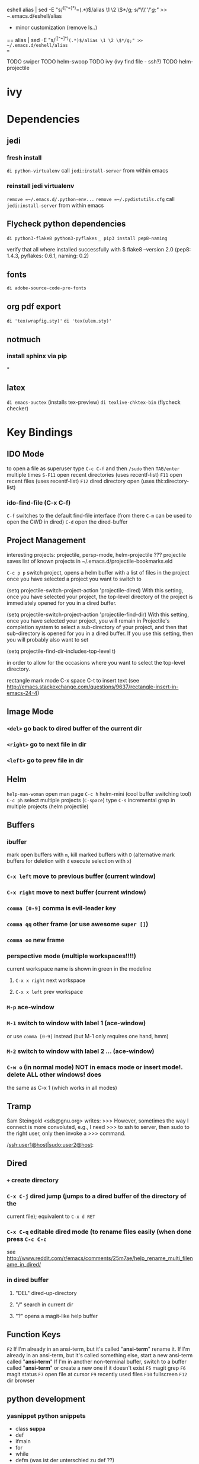 #+STARTUP: indent

eshell
alias | sed -E "s/^([^=]*)=(.*)$/alias \1 \2 \$*/g; s/'\\\''/'/g;" >>
~/.emacs.d/eshell/alias


+ minor customization (remove ls..)
==
alias | sed -E "s/^([^=]*)=(.*)$/alias \1 \2 \$*/g;" >> ~/.emacs.d/eshell/alias
==

TODO swiper 
TODO helm-swoop
TODO ivy (ivy find file - ssh?)
TODO helm-projectile 
* ivy

* Dependencies
** jedi
*** fresh install
=di python-virtualenv=
call =jedi:install-server= from within emacs
*** reinstall jedi virtualenv
 =remove =~/.emacs.d/.python-env...=
 =remove =~/.pydistutils.cfg=
call =jedi:install-server= from within emacs
** Flycheck python dependencies
=di python3-flake8 python3-pyflakes=
=_ pip3 install pep8-naming=

# install the flake8 tool https://pypi.python.org/pypi/flake8
# and pep8-naming https://github.com/flintwork/pep8-naming
# and pyflakes https://github.com/pyflakes/pyflakes
 verify that all where installed successfully with
 $ flake8 --version
 2.0 (pep8: 1.4.3, pyflakes: 0.6.1, naming: 0.2)
** fonts
=di adobe-source-code-pro-fonts=
** org pdf export
=di 'tex(wrapfig.sty)'=
=di 'tex(ulem.sty)'=
** notmuch
*** install sphinx via pip
*
** latex 
=di emacs-auctex= (installs tex-preview)
=di texlive-chktex-bin= (flycheck checker)
* Key Bindings
** IDO Mode
to open a file as superuser type =C-c C-f= and then =/sudo= then =TAB/enter= multiple times
=S-F11= open recent directories (uses recentf-list)
=F11= open recent files (uses recentf-list)
=F12= dired directory open  (uses thi::directory-list)
*** ido-find-file (C-x C-f)
=C-f= switches to the default find-file interface
(from there =C-m= can be used to open the CWD in dired)
=C-d= open the dired-buffer
** Project Management
interesting projects: projectile, persp-mode, helm-projectile 
???
projectile saves list of known projects in
~/.emacs.d/projectile-bookmarks.eld

=C-c p p= switch project, opens a helm buffer with a list of files in the
project once you have selected a project you want to switch to

(setq projectile-switch-project-action 'projectile-dired)
With this setting, once you have selected your project, the top-level directory of the project is immediately opened for you in a dired buffer.

(setq projectile-switch-project-action 'projectile-find-dir)
With this setting, once you have selected your project, you will remain in Projectile's completion system to select a sub-directory of your project, and then that sub-directory is opened for you in a dired buffer. If you use this setting, then you will probably also want to set

(setq projectile-find-dir-includes-top-level t)

in order to allow for the occasions where you want to select the top-level directory.


rectangle mark mode
C-x space
C-t to insert text (see http://emacs.stackexchange.com/questions/9637/rectangle-insert-in-emacs-24-4)
** Image Mode
*** =<del>= go back to dired buffer of the current dir
*** =<right>= go to next file in dir
*** =<left>= go to prev file in dir
** Helm
=help-man-woman= open man page
=C-c h= helm-mini (cool buffer switching tool)
=C-c ph= select multiple projects (=C-space=) type =C-s= incremental grep in multiple projects (helm projectile)
** Buffers
*** ibuffer
mark open buffers with =m=, kill marked buffers with =D=
(alternative mark buffers for deletion with =d= execute selection with =x=)
*** =C-x left= move to previous buffer (current window)
*** =C-x right= move to next buffer (current window)
*** =comma [0-9]= comma is evil-leader key
*** =comma qq= other frame (or use awesome =super []=)
*** =comma oo= new frame
*** perspective mode (multiple workspaces!!!!)
current workspace name is shown in green in the modeline
**** =C-x x right= next workspace
**** =C-x x left= prev workspace
*** =M-p= ace-window
*** =M-1= switch to window with label 1 (ace-window)
or use =comma [0-9]= instead (but M-1 only requires one hand, hmm)
*** =M-2= switch to window with label 2 ... (ace-window)
*** =C-w o= (in normal mode) NOT in emacs mode or insert mode!. delete ALL other windows! does
the same as C-x 1 (which works in all modes)
** Tramp
Sam Steingold <sds@gnu.org> writes:
>>> However, sometimes the way I connect is more convoluted, e.g., I need
>>> to ssh to server, then sudo to the right user, only then invoke a
>>> command.

/ssh:user1@host|sudo:user2@host:
** Dired
*** =+= create directory
*** =C-x C-j= dired jump (jumps to a dired buffer of the directory of the
current file); equivalent to =C-x d RET=
*** =C-x C-q= editable dired mode (to rename files easily (when done press =C-c C-c=
see
http://www.reddit.com/r/emacs/comments/25m7ae/help_rename_multi_filename_in_dired/
*** in dired buffer
**** "DEL" dired-up-directory
**** "/" search in current dir
**** "?" opens a magit-like help buffer
** Function Keys
=F2=
If I'm already in an ansi-term, but it's called "*ansi-term*" rename it.
If I'm already in an ansi-term, but it's called something else, start a new ansi-term called "*ansi-term*"
If I'm in another non-terminal buffer, switch to a buffer called "*ansi-term*" or create a new one if it doesn't exist
=F5= magit grep
=F6= magit status
=F7= open file at cursor
=F9= recently used files
=F10= fullscreen
=F12= dir browser
** python development
*** yasnippet python snippets
+ class *suppa*
+ def
+ ifmain
+ for
+ while
+ defm (was ist der unterschied zu def ??)
+ ipdb
*** movement commands
=C-.= jump to definition (jedi)
=C-,= jump back (jedi)
=C-c d= show doc (jedi)
=C-`= jump to a certain function in a buffer (using helm and semantic)
** evil
=C-w o= (in normal mode) NOT in emacs mode or insert mode!. delete ALL other
windows! does the same as =C-x 1=
=S-*= search symbol under point (also try =M-s .= beginning with emacs 24.4)
** Editing
=M-b M-u= upcase backward word
=M-h= mark paragraph
** Searching
*** regular expressions
play with =re-builder= (in std. emacs)
quit re-builder with =C-g=
** Projectile
=C-x f= open file in repository (using fuzzy matching)
=C-c P n= new project
=C-c P f= open existing project
** elisp
emacs-lisp-byte-compile
** flycheck
use customize-group flycheck to customize error display delay
=C-c ! n= move cursor to next error
** gnus
*** =L= goto summary buffer
*** in groups buffer
**** =C-k= remove selected topic -> where does it go???
*** im summary buffer
**** =TAB= wechselt in das msg window (funktioniert auch wenn man nicht vorher RET drückt um das msg window zu öffnen
*** im msg window
**** =q= delete-window
*** composing mails
**** =m= in inbox or group buffers to create a new mail
**** =r= to reply (selected message) plain mail
**** =R= reply including message
** ansi-term
try prefixing actions that aren’t recognized by their standard key commands
with =C-x=. For example, =M-x= becomes =C-x M-x=.

sshing into remote hosts and typing C-c C-f opens the remote CWD using tramp
if bash_profile is configured correctly (http://www.enigmacurry.com/category/emacs/2/)

see description for F2 keybinding
** unicode
*** =C-x 8 RET= insert unicode, or use =helm-ucs=
* Key Bindings Graphene Setup
** python flycheck
=C-c ! c= force check of file
=C-c ! l= list errors
=C-c ! p= previous error
=C-c ! n= next error
** sr-speedbar
=f6= toogle
=U= 1 dir up
=C-c s= switch into speedbar window
=C-x o= get out of speedbar window
=D= delete file under point
=right= show file specific information, e.g., list of classes, functions, ..)
** Projectile
=C-c P n= new project
=C-c P f= open existing project
* Integrationtests
** ido flx
*** start emacs and type M-x rb after starting gnus and loading an org file -> revert-buffer is expected
* emacs key bindings
** delete whole line  =C-S-backspace=
** open line above =M-O=
** open line below =M-o=
** kill current line (and yank it back) =C-S-backspace C-y=
** mark current defnu =mark-defun= =C-M-h=
** vim join lines =C-c j=
